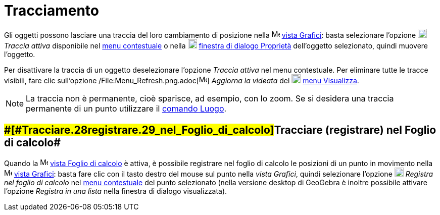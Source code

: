 = Tracciamento

Gli oggetti possono lasciare una traccia del loro cambiamento di posizione nella
image:16px-Menu_view_graphics.svg.png[Menu view graphics.svg,width=16,height=16] xref:/Vista_Grafici.adoc[vista
Grafici]: basta selezionare l'opzione image:18px-Menu-trace-on.svg.png[Menu-trace-on.svg,width=18,height=18] _Traccia
attiva_ disponibile nel xref:/Menu_contestuale.adoc[menu contestuale] o nella
image:18px-Menu-options.svg.png[Menu-options.svg,width=18,height=18]
xref:/Finestra_di_dialogo_Propriet%C3%A0.adoc[finestra di dialogo Proprietà] dell'oggetto selezionato, quindi muovere
l'oggetto.

Per disattivare la traccia di un oggetto deselezionare l'opzione _Traccia attiva_ nel menu contestuale. Per eliminare
tutte le tracce visibili, fare clic sull'opzione /File:Menu_Refresh.png.adoc[image:Menu_Refresh.png[Menu
Refresh.png,width=16,height=16]] _Aggiorna la videata_ del
image:18px-Menu-view.svg.png[Menu-view.svg,width=18,height=18] xref:/Menu_Visualizza.adoc[menu Visualizza].

[NOTE]

====

La traccia non è permanente, cioè sparisce, ad esempio, con lo zoom. Se si desidera una traccia permanente di un
punto utilizzare il xref:/commands/Comando_Luogo.adoc[comando Luogo].

====

== [#Tracciare_(registrare)_nel_Foglio_di_calcolo]####[#Tracciare_.28registrare.29_nel_Foglio_di_calcolo]##Tracciare (registrare) nel Foglio di calcolo##

Quando la image:16px-Menu_view_spreadsheet.svg.png[Menu view spreadsheet.svg,width=16,height=16]
xref:/Vista_Foglio_di_calcolo.adoc[vista Foglio di calcolo] è attiva, è possibile registrare nel foglio di calcolo le
posizioni di un punto in movimento nella image:16px-Menu_view_graphics.svg.png[Menu view
graphics.svg,width=16,height=16] xref:/Vista_Grafici.adoc[vista Grafici]: basta fare clic con il tasto destro del mouse
sul punto nella _vista Grafici_, quindi selezionare l'opzione
image:18px-Menu-record-to-spreadsheet.svg.png[Menu-record-to-spreadsheet.svg,width=18,height=18] _Registra nel foglio di
calcolo_ nel xref:/Menu_contestuale.adoc[menu contestuale] del punto selezionato (nella versione desktop di GeoGebra è
inoltre possibile attivare l'opzione _Registra in una lista_ nella finestra di dialogo visualizzata).
